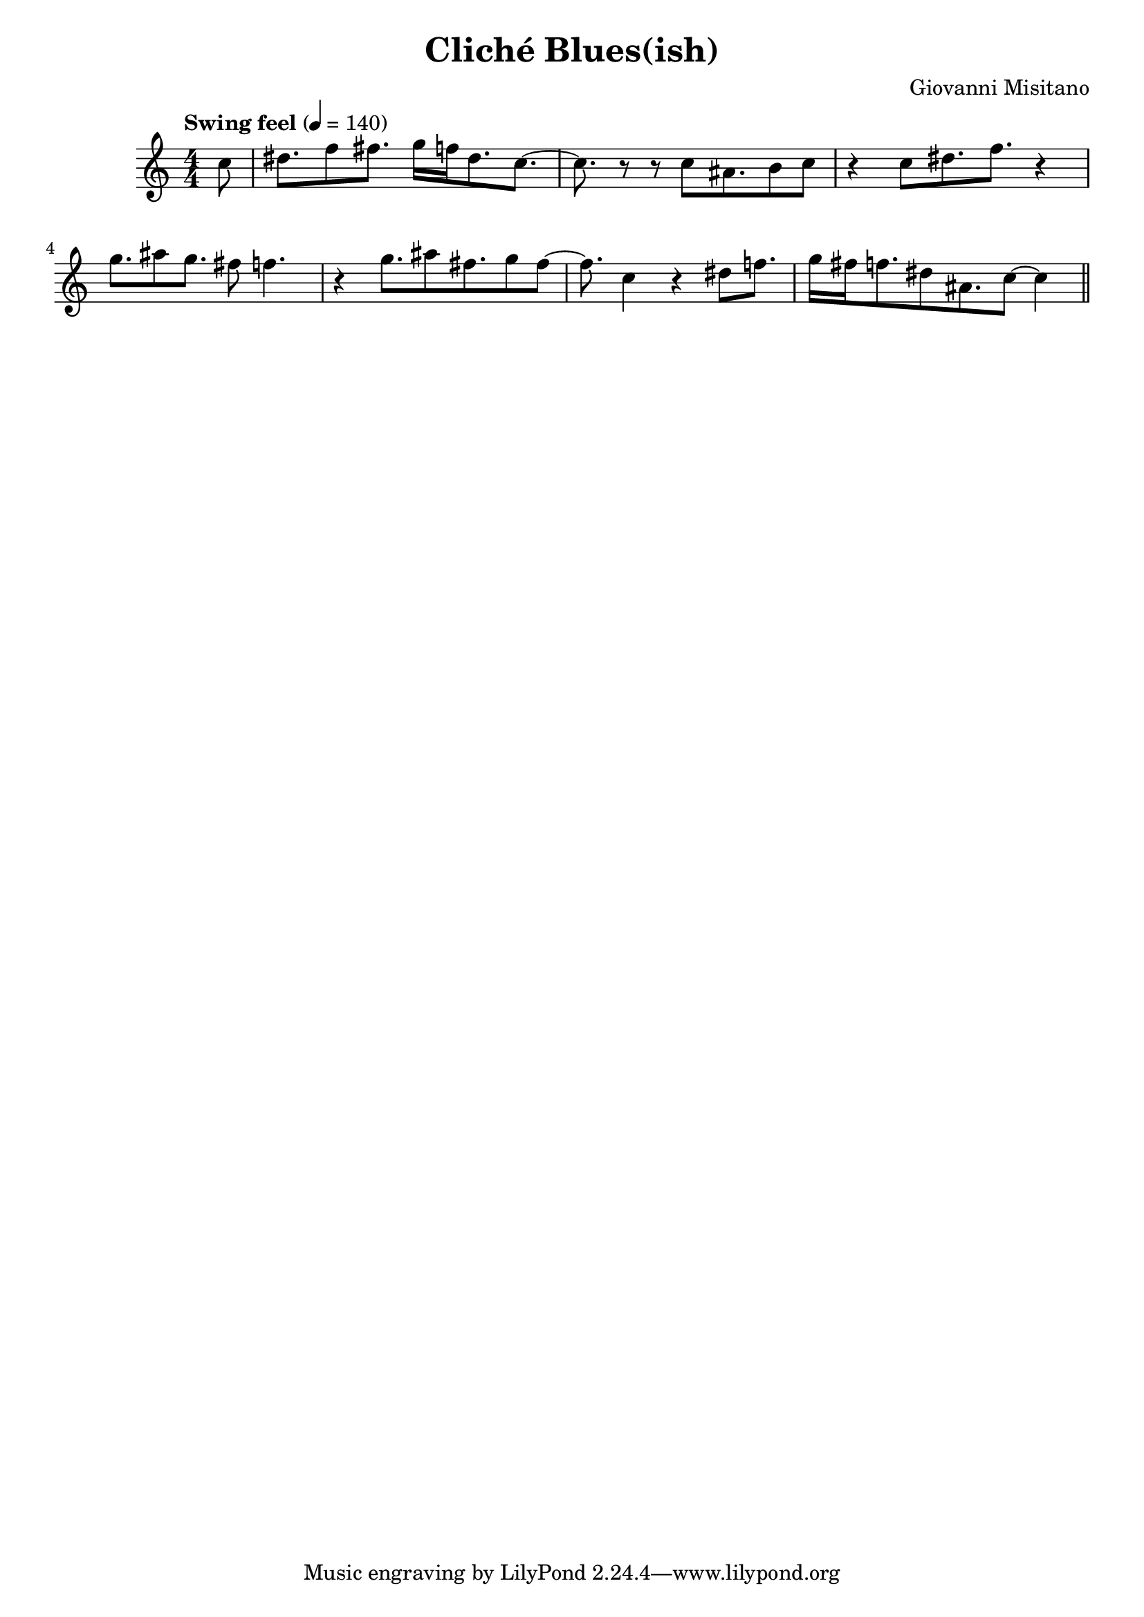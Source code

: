 \version "2.24.4"
\header{
    title = "Cliché Blues(ish)"
    composer = "Giovanni Misitano"
}

music = \relative c {
            \numericTimeSignature
            \time 4/4
            \tempo "Swing feel" 4=140
            \key c \major
            \set Staff.midiInstrument = #"rock organ"
            \partial 8 c''8 |
                dis8. f8 fis8. g16 f16 dis8. c8.~ |
                c8. r8 r8 c8 ais8. b8 c8 |
                r4 c8 dis8. f8. r4 |
                g8. ais8 g8. fis8 f4. |
                r4 g8. ais8 fis8. g8 fis8~ |
                fis8. c4 r4 dis8 f8. |
                g16 fis f8. dis8 ais8. c8~ c4 |
                \bar "||"
        }

\score{
    \music
    \layout{}
}

\score{
    \unfoldRepeats{
    \music
    }
    \midi{}
}